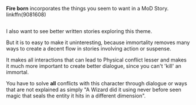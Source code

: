 :PROPERTIES:
:Author: afferoos
:Score: 3
:DateUnix: 1517437354.0
:DateShort: 2018-Feb-01
:END:

*Fire born* incorporates the things you seem to want in a MoD Story. linkffn(9081608)

** 
   :PROPERTIES:
   :CUSTOM_ID: section
   :END:
I also want to see better written stories exploring this theme.

But it is to easy to make it uninteresting, because immortality removes many ways to create a decent flow in stories involving action or suspense.

It makes all interactions that can lead to Physical conflict lesser and makes it much more important to create better dialogue, since you can't 'kill' an immortal.

You have to solve *all* conflicts with this character through dialogue or ways that are not explained as simply "A Wizard did it using never before seen magic that seals the entity it hits in a different dimension".
